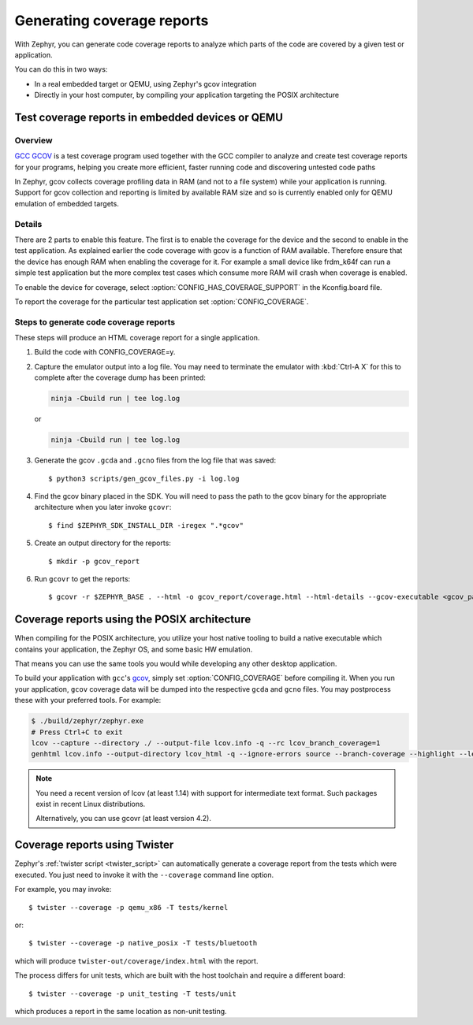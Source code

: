 .. _coverage:

Generating coverage reports
###########################

With Zephyr, you can generate code coverage reports to analyze which parts of
the code are covered by a given test or application.

You can do this in two ways:

* In a real embedded target or QEMU, using Zephyr's gcov integration
* Directly in your host computer, by compiling your application targeting
  the POSIX architecture

Test coverage reports in embedded devices or QEMU
*************************************************

Overview
========
`GCC GCOV <gcov_>`_ is a test coverage program
used together with the GCC compiler to analyze and create test coverage reports
for your programs, helping you create more efficient, faster running code and
discovering untested code paths

In Zephyr, gcov collects coverage profiling data in RAM (and not to a file
system) while your application is running. Support for gcov collection and
reporting is limited by available RAM size and so is currently enabled only
for QEMU emulation of embedded targets.

Details
=======
There are 2 parts to enable this feature. The first is to enable the coverage for the
device and the second to enable in the test application. As explained earlier the
code coverage with gcov is a function of RAM available. Therefore ensure that the
device has enough RAM when enabling the coverage for it. For example a small device
like frdm_k64f can run a simple test application but the more complex test
cases which consume more RAM will crash when coverage is enabled.

To enable the device for coverage, select :option:`CONFIG_HAS_COVERAGE_SUPPORT`
in the Kconfig.board file.

To report the coverage for the particular test application set :option:`CONFIG_COVERAGE`.

Steps to generate code coverage reports
=======================================

These steps will produce an HTML coverage report for a single application.

1. Build the code with CONFIG_COVERAGE=y.

   .. zephyr-app-commands::
      :board: mps2_an385
      :gen-args: -DCONFIG_COVERAGE=y
      :goals: build
      :compact:

#. Capture the emulator output into a log file. You may need to terminate
   the emulator with :kbd:`Ctrl-A X` for this to complete after the coverage dump
   has been printed:

   .. code-block:: console

      ninja -Cbuild run | tee log.log

   or

   .. code-block:: console

      ninja -Cbuild run | tee log.log

#. Generate the gcov ``.gcda`` and ``.gcno`` files from the log file that was
   saved::

     $ python3 scripts/gen_gcov_files.py -i log.log

#. Find the gcov binary placed in the SDK. You will need to pass the path to
   the gcov binary for the appropriate architecture when you later invoke
   ``gcovr``::

     $ find $ZEPHYR_SDK_INSTALL_DIR -iregex ".*gcov"

#. Create an output directory for the reports::

     $ mkdir -p gcov_report

#. Run ``gcovr`` to get the reports::

     $ gcovr -r $ZEPHYR_BASE . --html -o gcov_report/coverage.html --html-details --gcov-executable <gcov_path_in_SDK>

.. _coverage_posix:

Coverage reports using the POSIX architecture
*********************************************

When compiling for the POSIX architecture, you utilize your host native tooling
to build a native executable which contains your application, the Zephyr OS,
and some basic HW emulation.

That means you can use the same tools you would while developing any
other desktop application.

To build your application with ``gcc``'s `gcov`_, simply set
:option:`CONFIG_COVERAGE` before compiling it.
When you run your application, ``gcov`` coverage data will be dumped into the
respective ``gcda`` and ``gcno`` files.
You may postprocess these with your preferred tools. For example:

.. zephyr-app-commands::
   :zephyr-app: samples/hello_world
   :gen-args: -DCONFIG_COVERAGE=y
   :host-os: unix
   :board: native_posix
   :goals: build
   :compact:

.. code-block:: console

   $ ./build/zephyr/zephyr.exe
   # Press Ctrl+C to exit
   lcov --capture --directory ./ --output-file lcov.info -q --rc lcov_branch_coverage=1
   genhtml lcov.info --output-directory lcov_html -q --ignore-errors source --branch-coverage --highlight --legend

.. note::

   You need a recent version of lcov (at least 1.14) with support for
   intermediate text format. Such packages exist in recent Linux distributions.

   Alternatively, you can use gcovr (at least version 4.2).

Coverage reports using Twister
******************************

Zephyr's :ref:`twister script <twister_script>` can automatically
generate a coverage report from the tests which were executed.
You just need to invoke it with the ``--coverage`` command line option.

For example, you may invoke::

    $ twister --coverage -p qemu_x86 -T tests/kernel

or::

    $ twister --coverage -p native_posix -T tests/bluetooth

which will produce ``twister-out/coverage/index.html`` with the report.

The process differs for unit tests, which are built with the host
toolchain and require a different board::

    $ twister --coverage -p unit_testing -T tests/unit

which produces a report in the same location as non-unit testing.

.. _gcov:
   https://gcc.gnu.org/onlinedocs/gcc/Gcov.html
